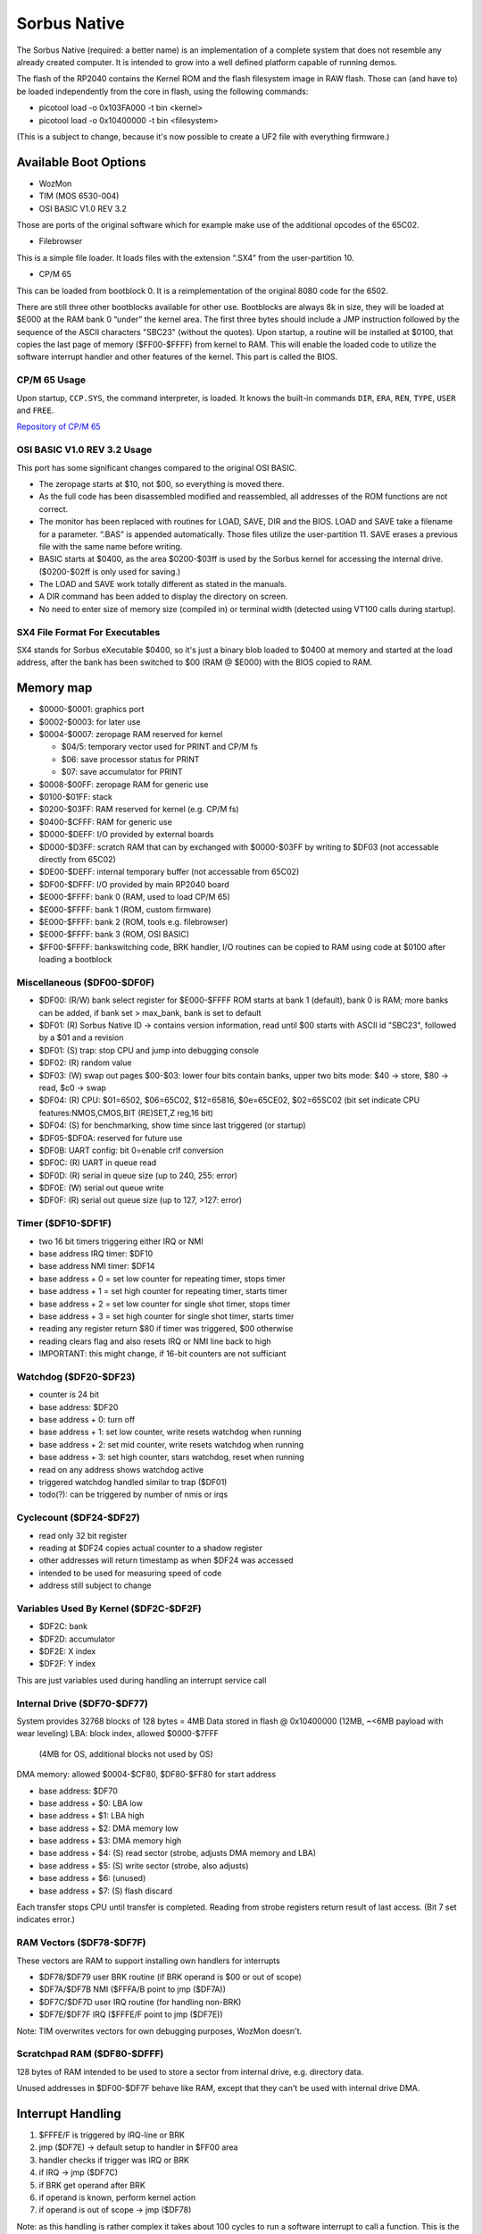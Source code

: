 Sorbus Native
=============

The Sorbus Native (required: a better name) is an implementation of a
complete system that does not resemble any already created computer. It
is intended to grow into a well defined platform capable of running
demos.

The flash of the RP2040 contains the Kernel ROM and the flash filesystem
image in RAW flash. Those can (and have to) be loaded independently from
the core in flash, using the following commands:

-  picotool load -o 0x103FA000 -t bin <kernel>
-  picotool load -o 0x10400000 -t bin <filesystem>

(This is a subject to change, because it's now possible to create a UF2
file with everything firmware.)

Available Boot Options
----------------------

-  WozMon
-  TIM (MOS 6530-004)
-  OSI BASIC V1.0 REV 3.2

Those are ports of the original software which for example make use of
the additional opcodes of the 65C02.

-  Filebrowser

This is a simple file loader. It loads files with the extension “.SX4”
from the user-partition 10.

-  CP/M 65

This can be loaded from bootblock 0. It is a reimplementation of the
original 8080 code for the 6502.

There are still three other bootblocks available for other use.
Bootblocks are always 8k in size, they will be loaded at $E000 at the
RAM bank 0 “under” the kernel area. The first three bytes should include
a JMP instruction followed by the sequence of the ASCII characters
"SBC23" (without the quotes). Upon startup, a routine will be installed
at $0100, that copies the last page of memory ($FF00-$FFFF) from kernel
to RAM. This will enable the loaded code to utilize the software
interrupt handler and other features of the kernel. This part is called
the BIOS.

CP/M 65 Usage
~~~~~~~~~~~~~

Upon startup, ``CCP.SYS``, the command interpreter, is loaded. It knows
the built-in commands ``DIR``, ``ERA``, ``REN``, ``TYPE``, ``USER`` and
``FREE``.

`Repository of CP/M 65 <https://github.com/davidgiven/cpm65>`__

OSI BASIC V1.0 REV 3.2 Usage
~~~~~~~~~~~~~~~~~~~~~~~~~~~~

This port has some significant changes compared to the original OSI
BASIC.

-  The zeropage starts at $10, not $00, so everything is moved there.
-  As the full code has been disassembled modified and reassembled, all
   addresses of the ROM functions are not correct.
-  The monitor has been replaced with routines for LOAD, SAVE, DIR and
   the BIOS. LOAD and SAVE take a filename for a parameter. “.BAS” is
   appended automatically. Those files utilize the user-partition 11.
   SAVE erases a previous file with the same name before writing.
-  BASIC starts at $0400, as the area $0200-$03ff is used by the Sorbus
   kernel for accessing the internal drive. ($0200-$02ff is only used
   for saving.)
-  The LOAD and SAVE work totally different as stated in the manuals.
-  A DIR command has been added to display the directory on screen.
-  No need to enter size of memory size (compiled in) or terminal width
   (detected using VT100 calls during startup).

SX4 File Format For Executables
~~~~~~~~~~~~~~~~~~~~~~~~~~~~~~~

SX4 stands for Sorbus eXecutable $0400, so it's just a binary blob
loaded to $0400 at memory and started at the load address, after the
bank has been switched to $00 (RAM @ $E000) with the BIOS copied to RAM.

Memory map
----------

-  $0000-$0001: graphics port
-  $0002-$0003: for later use
-  $0004-$0007: zeropage RAM reserved for kernel

   -  $04/5: temporary vector used for PRINT and CP/M fs
   -  $06: save processor status for PRINT
   -  $07: save accumulator for PRINT

-  $0008-$00FF: zeropage RAM for generic use
-  $0100-$01FF: stack
-  $0200-$03FF: RAM reserved for kernel (e.g. CP/M fs)
-  $0400-$CFFF: RAM for generic use
-  $D000-$DEFF: I/O provided by external boards
-  $D000-$D3FF: scratch RAM that can by exchanged with $0000-$03FF
   by writing to $DF03 (not accessable directly from 65C02)
-  $DE00-$DEFF: internal temporary buffer (not accessable from 65C02)
-  $DF00-$DFFF: I/O provided by main RP2040 board
-  $E000-$FFFF: bank 0 (RAM, used to load CP/M 65)
-  $E000-$FFFF: bank 1 (ROM, custom firmware)
-  $E000-$FFFF: bank 2 (ROM, tools e.g. filebrowser)
-  $E000-$FFFF: bank 3 (ROM, OSI BASIC)
-  $FF00-$FFFF: bankswitching code, BRK handler, I/O routines can be
   copied to RAM using code at $0100 after loading a bootblock

Miscellaneous ($DF00-$DF0F)
~~~~~~~~~~~~~~~~~~~~~~~~~~~

-  $DF00: (R/W) bank select register for $E000-$FFFF ROM starts at
   bank 1 (default), bank 0 is RAM; more banks can be added, if
   bank set > max_bank, bank is set to default
-  $DF01: (R) Sorbus Native ID -> contains version information, read
   until $00 starts with ASCII id "SBC23", followed by a $01 and a
   revision
-  $DF01: (S) trap: stop CPU and jump into debugging console
-  $DF02: (R) random value
-  $DF03: (W) swap out pages $00-$03: lower four bits contain banks,
   upper two bits mode: $40 -> store, $80 -> read, $c0 -> swap
-  $DF04: (R) CPU: $01=6502, $06=65C02, $12=65816, $0e=65CE02, $02=65SC02
   (bit set indicate CPU features:NMOS,CMOS,BIT (RE)SET,Z reg,16 bit)
-  $DF04: (S) for benchmarking, show time since last triggered (or startup)
-  $DF05-$DF0A: reserved for future use
-  $DF0B: UART config: bit 0=enable crlf conversion
-  $DF0C: (R) UART in queue read
-  $DF0D: (R) serial in queue size (up to 240, 255: error)
-  $DF0E: (W) serial out queue write
-  $DF0F: (R) serial out queue size (up to 127, >127: error)

Timer ($DF10-$DF1F)
~~~~~~~~~~~~~~~~~~~

-  two 16 bit timers triggering either IRQ or NMI
-  base address IRQ timer: $DF10
-  base address NMI timer: $DF14
-  base address + 0 = set low counter for repeating timer, stops timer
-  base address + 1 = set high counter for repeating timer, starts timer
-  base address + 2 = set low counter for single shot timer, stops timer
-  base address + 3 = set high counter for single shot timer, starts
   timer
-  reading any register return $80 if timer was triggered, $00 otherwise
-  reading clears flag and also resets IRQ or NMI line back to high
-  IMPORTANT: this might change, if 16-bit counters are not sufficiant

Watchdog ($DF20-$DF23)
~~~~~~~~~~~~~~~~~~~~~~

-  counter is 24 bit
-  base address: $DF20
-  base address + 0: turn off
-  base address + 1: set low counter, write resets watchdog when running
-  base address + 2: set mid counter, write resets watchdog when running
-  base address + 3: set high counter, stars watchdog, reset when
   running
-  read on any address shows watchdog active
-  triggered watchdog handled similar to trap ($DF01)
-  todo(?): can be triggered by number of nmis or irqs

Cyclecount ($DF24-$DF27)
~~~~~~~~~~~~~~~~~~~~~~~~

-  read only 32 bit register
-  reading at $DF24 copies actual counter to a shadow register
-  other addresses will return timestamp as when $DF24 was accessed
-  intended to be used for measuring speed of code
-  address still subject to change

Variables Used By Kernel ($DF2C-$DF2F)
~~~~~~~~~~~~~~~~~~~~~~~~~~~~~~~~~~~~~~

-  $DF2C: bank
-  $DF2D: accumulator
-  $DF2E: X index
-  $DF2F: Y index

This are just variables used during handling an interrupt service call

Internal Drive ($DF70-$DF77)
~~~~~~~~~~~~~~~~~~~~~~~~~~~~

System provides 32768 blocks of 128 bytes = 4MB Data stored in flash @
0x10400000 (12MB, ~<6MB payload with wear leveling)
LBA: block index, allowed $0000-$7FFF
     (4MB for OS, additional blocks not used by OS)
DMA memory: allowed $0004-$CF80, $DF80-$FF80 for start address

- base address: $DF70
- base address + $0: LBA low
- base address + $1: LBA high
- base address + $2: DMA memory low
- base address + $3: DMA memory high
- base address + $4: (S) read sector (strobe, adjusts DMA memory and LBA)
- base address + $5: (S) write sector (strobe, also adjusts)
- base address + $6: (unused)
- base address + $7: (S) flash discard

Each transfer stops CPU until transfer is completed. Reading from strobe
registers return result of last access. (Bit 7 set indicates error.)


RAM Vectors ($DF78-$DF7F)
~~~~~~~~~~~~~~~~~~~~~~~~~

These vectors are RAM to support installing own handlers for interrupts

-  $DF78/$DF79 user BRK routine (if BRK operand is $00 or out of scope)
-  $DF7A/$DF7B NMI ($FFFA/B point to jmp ($DF7A))
-  $DF7C/$DF7D user IRQ routine (for handling non-BRK)
-  $DF7E/$DF7F IRQ ($FFFE/F point to jmp ($DF7E))

Note: TIM overwrites vectors for own debugging purposes, WozMon doesn't.

Scratchpad RAM ($DF80-$DFFF)
~~~~~~~~~~~~~~~~~~~~~~~~~~~~

128 bytes of RAM intended to be used to store a sector from internal
drive, e.g. directory data.

Unused addresses in $DF00-$DF7F behave like RAM, except that they can't
be used with internal drive DMA.

Interrupt Handling
------------------

1) $FFFE/F is triggered by IRQ-line or BRK
2) jmp ($DF7E) -> default setup to handler in $FF00 area
3) handler checks if trigger was IRQ or BRK
4) if IRQ -> jmp ($DF7C)
5) if BRK get operand after BRK
6) if operand is known, perform kernel action
7) if operand is out of scope -> jmp ($DF78)

Note: as this handling is rather complex it takes about 100 cycles to
run a software interrupt to call a function. This is the trade-in for
convenience. Also, all registers get saved/restored during a software
interrupt.

Kernel Interrupts
~~~~~~~~~~~~~~~~~

-  $00: jmp ($DF78)
-  $01: chrinuc: wait for key and return it uppercase
-  $02: chrcfg: set UART configuration parameters
-  $03: prhex8: output accumulator as 2 digit hex value
-  $04: prhex16: output X and accumulator as 4 digit hex value
-  $05: CP/M-fs set filename: convert filename (pointer in X/A),
   Y=userid
-  $06: CP/M-fs load: load file to address in ($030c/d)
-  $07: CP/M-fs save: save file from address in ($030c/d) to ($030e/f)
-  $08: CP/M-fs erase: delete file
-  $09: CP/M-fs directory: load directory to address in ($030c/d) or
   screen
-  $0A: VT100: several screen functions: Y=specify function (see below)

For an own interrupt handler invoked via $DF78/9, it is recommended to
use interrupt arguments starting with $80, as those won't be used by the
kernel.

Also note that registers are not stored on the stack, but in memory.
This results in running an interrupt within an interrupt will corrupt
registers.


CP/M-fs Load And Save
---------------------

The load and save are done using DMA transfers. Those can only copy a
full sector of 128 bytes per DMA. So if the last sector of a save is
only partially used, still the whole 128 bytes are written to storage,
even though the directory entry contains the correct size of the file.
The load routine does the same: it loads a full 128 bytes sector
overwriting memory with an usused part of the file. The end address of
the file in address ($030e/f) does state the correct end, but up to 127
bytes after that address might be corrupted!

VT100 Calls
-----------

VT100 calls are identified by the function number passed via the Y
register. Some functions require / return parameters handed over via the
A and X registers.

-  $00: set cursor pos (in: X=col, A=row, 1 based)
-  $01: set scroll area (in: A=start, X=end)
-  $02: set text attributes (colors) (30..37 bgcol, 40..47 fgcol, DECIMAL)
-  $03: get cursor pos (out: X=col, A=row, 1 based)
-  $04: clear screen
-  $05: clear to end of line -
-  $06: reset scroll area
-  $07: scroll down
-  $08: scroll up
-  $09: save cursor pos
-  $0A: restore cursor pos

Hint: to get the size of the terminal window, call $00 (set cursor pos)
with A & X set to 254, then query the cursor position with call $03. Then
the real size is reported. It might be a good idea to then set position
1, 1 (top left).

Suggested External I/O Addresses
--------------------------------

-  $D400: SID clone(s): 5-bit register select -> 8 SIDs max
-  $DA00: RIOT 6532: 1 will take up full page
-  $DB00: ACIA(s): 2-bit register select -> 64 ACIAs max
-  $DC00: VIA(s): 4-bit register select -> 16 VIAs max

Chip-Select-GAL
---------------

Using a GAL 22v10 chip

Out of 16 bit address - 8 bits 15-8 hardcoded to Dx?? - 3 bits 7-5 to
decode chip select output - 8 chip select outputs - 1 bank select output
(also used internally)

A GAL 20v8 could only decode 4 chip selects (or mayby 7, based upon
implementation)

Notes On Implementation in RP2040
---------------------------------

Multicore Architecture
~~~~~~~~~~~~~~~~~~~~~~

Core 0 runs the console and handles user interaction. Core 1 drives the
bus for the CPU implementing the system. To have a rather efficient
(fast as in ~1MHz) system, core 1 really has to come up with some
tricks. So, every “event” aspect, such as timers, watchdog and other
things will be run by an event queue. This means on every clock cycle
there is a check if something was scheduled for this specific clock
cycle. Again due to performance, only one event will happen during that
clock cycle. If two events are scheduled for the same clock cycle, the
second one scheduled will be delay by one clock cycle (and again until
there is a free slot). The size of the queue is 32 event. This should be
sufficiant, as there are not much things that could add to the event
queue, and in most cases, a new event from the same source replaces the
old one.

However: again due to performance the queue is not thread safe! So only
core 1 is allowed to interact with it.

Core 0 on the other hand is allowed to do two things on the hardware
side:

-  pull the RDY line low (to stop the CPU) and back high (to let the CPU
   continue)
-  pull the RESET line to low (but not back to high again), this may be
   only done if the RDY line is high, or immediately pulled high after
   the reset line was pulled low (immediately = in the next code line!)

If core 1 should want to use the RDY line for some reason, this should
be implemented using “queue_uart_write” with characters > 0xFF. For
performance/latency reasons it also does pull RDY low itself as well.
